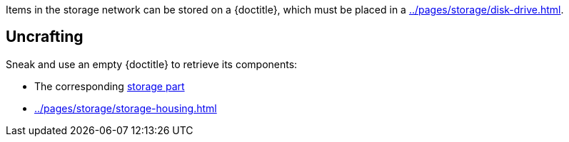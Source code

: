 Items in the storage network can be stored on a {doctitle}, which must be placed in a xref:../pages/storage/disk-drive.adoc[].

== Uncrafting

Sneak and use an empty {doctitle} to retrieve its components:

- The corresponding xref:../pages/storage/index.adoc#_storage_parts[storage part]
- xref:../pages/storage/storage-housing.adoc[]
